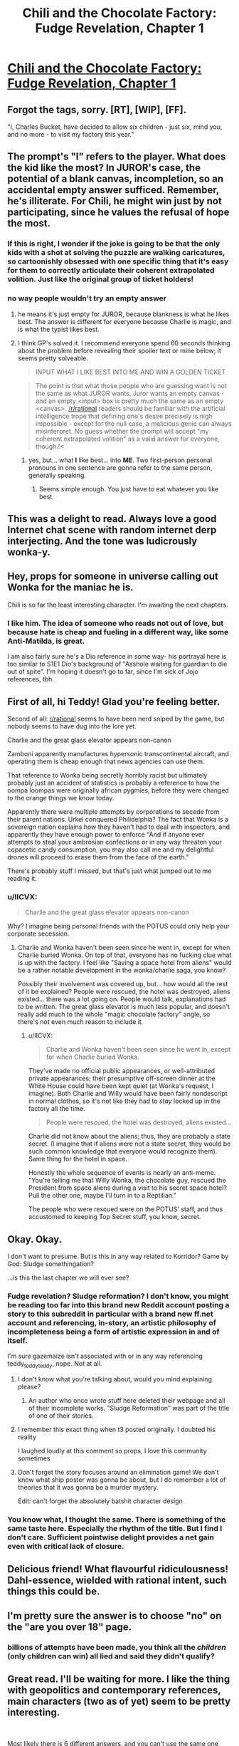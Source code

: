 #+TITLE: Chili and the Chocolate Factory: Fudge Revelation, Chapter 1

* [[https://www.fanfiction.net/s/13451176/1/Chili-and-the-Chocolate-Factory-Fudge-Revelation][Chili and the Chocolate Factory: Fudge Revelation, Chapter 1]]
:PROPERTIES:
:Author: gazemaize
:Score: 85
:DateUnix: 1576133917.0
:DateShort: 2019-Dec-12
:END:

** Forgot the tags, sorry. [RT], [WIP], [FF].

"I, Charles Bucket, have decided to allow six children - just six, mind you, and no more - to visit my factory this year."
:PROPERTIES:
:Author: gazemaize
:Score: 22
:DateUnix: 1576134627.0
:DateShort: 2019-Dec-12
:END:


** The prompt's "I" refers to the player. What does the kid like the most? In JUROR's case, the potential of a blank canvas, incompletion, so an accidental empty answer sufficed. Remember, he's illiterate. For Chili, he might win just by not participating, since he values the refusal of hope the most.
:PROPERTIES:
:Author: Makin-
:Score: 20
:DateUnix: 1576158860.0
:DateShort: 2019-Dec-12
:END:

*** If this is right, I wonder if the joke is going to be that the only kids with a shot at solving the puzzle are walking caricatures, so cartoonishly obsessed with one specific thing that it's easy for them to correctly articulate their coherent extrapolated volition. Just like the original group of ticket holders!
:PROPERTIES:
:Author: CeruleanTresses
:Score: 9
:DateUnix: 1576535209.0
:DateShort: 2019-Dec-17
:END:


*** no way people wouldn't try an empty answer
:PROPERTIES:
:Author: eroticas
:Score: 6
:DateUnix: 1576176134.0
:DateShort: 2019-Dec-12
:END:

**** he means it's just empty for JUROR, because blankness is what he likes best. The answer is different for everyone because Charlie is magic, and is what the typist likes best.
:PROPERTIES:
:Author: dmonroe123
:Score: 19
:DateUnix: 1576186243.0
:DateShort: 2019-Dec-13
:END:


**** I think GP's solved it. I recommend everyone spend 60 seconds thinking about the problem before revealing their spoiler text or mine below; it seems pretty solveable.

#+begin_quote
  INPUT WHAT I LIKE BEST INTO ME AND WIN A GOLDEN TICKET
#+end_quote

#+begin_quote
  The point is that what those people who are guessing want is not the same as what JUROR wants. Juror wants an empty canvas - and an empty <input> box is pretty much the same as an empty <canvas>. [[/r/rational]] readers should be familiar with the artificial intelligence trope that defining one's desire precisely is nigh impossible - except for the null case, a malicious genie can always misinterpret. No guess whether the prompt will accept "my coherent extrapolated volition" as a valid answer for everyone, though.!<
#+end_quote
:PROPERTIES:
:Author: LeifCarrotson
:Score: 7
:DateUnix: 1576186114.0
:DateShort: 2019-Dec-13
:END:

***** yes, but... what *I* like best... into *ME*. Two first-person personal pronouns in one sentence are gonna refer to the same person, generally speaking.
:PROPERTIES:
:Author: GopherAtl
:Score: 8
:DateUnix: 1576245877.0
:DateShort: 2019-Dec-13
:END:

****** Seems simple enough. You just have to eat whatever you like best.
:PROPERTIES:
:Author: MilesSand
:Score: 1
:DateUnix: 1576377562.0
:DateShort: 2019-Dec-15
:END:


** This was a delight to read. Always love a good Internet chat scene with random internet derp interjecting. And the tone was ludicrously wonka-y.
:PROPERTIES:
:Author: tjhance
:Score: 14
:DateUnix: 1576157501.0
:DateShort: 2019-Dec-12
:END:


** Hey, props for someone in universe calling out Wonka for the maniac he is.

Chili is so far the least interesting character. I'm awaiting the next chapters.
:PROPERTIES:
:Author: Paxona
:Score: 14
:DateUnix: 1576256663.0
:DateShort: 2019-Dec-13
:END:

*** I like him. The idea of someone who reads not out of love, but because hate is cheap and fueling in a different way, like some Anti-Matilda, is great.

I am also fairly sure he's a Dio reference in some way- his portrayal here is too similar to S1E1 Dio's background of "Asshole waiting for guardian to die out of spite". I'm hoping it doesn't go to far, since I'm sick of Jojo references, tbh.
:PROPERTIES:
:Author: fljared
:Score: 10
:DateUnix: 1576382628.0
:DateShort: 2019-Dec-15
:END:


** First of all, hi Teddy! Glad you're feeling better.

Second of all: [[/r/rational][r/rational]] seems to have been nerd sniped by the game, but nobody seems to have dug into the lore yet.

Charlie and the great glass elevator appears non-canon

Zamboni apparently manufactures hypersonic transcontinental aircraft, and operating them is cheap enough that news agencies can use them.

That reference to Wonka being secretly horribly racist but ultimately probably just an accident of statistics is probably a reference to how the oompa loompas were originally african pygmies, before they were changed to the orange things we know today.

Apparently there were multiple attempts by corporations to secede from their parent nations. Urkel conquered Philidelphia? The fact that Wonka is a sovereign nation explains how they haven't had to deal with inspectors, and apparently they have enough power to enforce "And if anyone ever attempts to steal your ambrosian confections or in any way threaten your copacetic candy consumption, you may also call me and my delightful drones will proceed to erase them from the face of the earth."

There's probably stuff I missed, but that's just what jumped out to me reading it.
:PROPERTIES:
:Author: CreationBlues
:Score: 18
:DateUnix: 1576277853.0
:DateShort: 2019-Dec-14
:END:

*** u/IICVX:
#+begin_quote
  Charlie and the great glass elevator appears non-canon
#+end_quote

Why? I imagine being personal friends with the POTUS could only help your corporate secession.
:PROPERTIES:
:Author: IICVX
:Score: 4
:DateUnix: 1576294077.0
:DateShort: 2019-Dec-14
:END:

**** Charlie and Wonka haven't been seen since he went in, except for when Charlie buried Wonka. On top of that, everyone has no fucking clue what is up with the factory. I feel like "Saving a space hotel from aliens" would be a rather notable development in the wonka/charlie saga, you know?

Possibly their involvement was covered up, but... how would all the rest of it be explained? People were rescued, the hotel was destroyed, aliens existed... there was a lot going on. People would talk, explanations had to be written. The great glass elevator is much less popular, and doesn't really add much to the whole "magic chocolate factory" angle, so there's not even much reason to include it.
:PROPERTIES:
:Author: CreationBlues
:Score: 8
:DateUnix: 1576295444.0
:DateShort: 2019-Dec-14
:END:

***** u/IICVX:
#+begin_quote
  Charlie and Wonka haven't been seen since he went in, except for when Charlie buried Wonka.
#+end_quote

They've made no official public appearances, or well-attributed private appearances; their presumptive off-screen dinner at the White House could have been kept quiet (at Wonka's request, I imagine). Both Charlie and Willy would have been fairly nondescript in normal clothes, so it's not like they had to /stay/ locked up in the factory all the time.

#+begin_quote
  People were rescued, the hotel was destroyed, aliens existed...
#+end_quote

Charlie did not know about the aliens; thus, they are probably a state secret. (I imagine that if aliens were not a state secret, they would be such common knowledge that everyone would recognize them). Same thing for the hotel in space.

Honestly the whole sequence of events is nearly an anti-meme. "You're telling me that Willy Wonka, the chocolate guy, rescued the President from space aliens during a visit to his secret space hotel? Pull the other one, maybe I'll turn in to a Reptilian."

The people who were rescued were on the POTUS' staff, and thus accustomed to keeping Top Secret stuff, you know, secret.
:PROPERTIES:
:Author: IICVX
:Score: 7
:DateUnix: 1576297017.0
:DateShort: 2019-Dec-14
:END:


** Okay. Okay.

I don't want to presume. But is this in any way related to Korridor? Game by God: Sludge somethingation?

...is this the last chapter we will ever see?
:PROPERTIES:
:Author: Cifems
:Score: 7
:DateUnix: 1576154003.0
:DateShort: 2019-Dec-12
:END:

*** Fudge revelation? Sludge reformation? I don't know, you might be reading too far into this brand new Reddit account posting a story to this subreddit in particular with a brand new ff.net account and referencing, in-story, an artistic philosophy of incompleteness being a form of artistic expression in and of itself.

I'm sure gazemaize isn't associated with or in any way referencing teddy_teddy_teddy, nope. Not at all.
:PROPERTIES:
:Author: gryfft
:Score: 16
:DateUnix: 1576168937.0
:DateShort: 2019-Dec-12
:END:

**** I don't know what you're talking about, would you mind explaining please?
:PROPERTIES:
:Author: Mowtom_
:Score: 4
:DateUnix: 1576208532.0
:DateShort: 2019-Dec-13
:END:

***** An author who once wrote stuff here deleted their webpage and all of their incomplete works. "Sludge Reformation" was part of the title of one of their stories.
:PROPERTIES:
:Author: nytelios
:Score: 13
:DateUnix: 1576209364.0
:DateShort: 2019-Dec-13
:END:


**** I remember this exact thing when t3 posted originally. I doubted his reality

I laughed loudly at this comment so props, I love this community sometimes
:PROPERTIES:
:Author: RMcD94
:Score: 4
:DateUnix: 1576238627.0
:DateShort: 2019-Dec-13
:END:


**** Don't forget the story focuses around an elimination game! We don't know what ship poster was gonna be about, but I do remember a lot of theories that it was gonna be a murder mystery.

Edit: can't forget the absolutely batshit character design
:PROPERTIES:
:Author: CreationBlues
:Score: 2
:DateUnix: 1576277103.0
:DateShort: 2019-Dec-14
:END:


*** You know what, I thought the same. There is something of the same taste here. Especially the rhythm of the title. But I find I don't care. Sufficient pointwise delight provides a net gain even with critical lack of closure.
:PROPERTIES:
:Author: kurtofconspiracy
:Score: 8
:DateUnix: 1576169218.0
:DateShort: 2019-Dec-12
:END:


** Delicious friend! What flavourful ridiculousness! Dahl-essence, wielded with rational intent, such things this could be.
:PROPERTIES:
:Author: kurtofconspiracy
:Score: 6
:DateUnix: 1576168786.0
:DateShort: 2019-Dec-12
:END:


** I'm pretty sure the answer is to choose "no" on the "are you over 18" page.
:PROPERTIES:
:Author: Flashbunny
:Score: 5
:DateUnix: 1576146573.0
:DateShort: 2019-Dec-12
:END:

*** billions of attempts have been made, you think all the /children/ (only children can win) all lied and said they didn't qualify?
:PROPERTIES:
:Author: GopherAtl
:Score: 11
:DateUnix: 1576245938.0
:DateShort: 2019-Dec-13
:END:


** Great read. I'll be waiting for more. I like the thing with geopolitics and contemporary references, main characters (two as of yet) seem to be pretty interesting.

​

Most likely there is 6 different answers, and you can't use the same one twice. But I suppose first one was just blank, or something like that.
:PROPERTIES:
:Author: PreFollower
:Score: 4
:DateUnix: 1576146870.0
:DateShort: 2019-Dec-12
:END:

*** It can't be generic blank answer for anybody because it's highly unlikely that the first person to have gotten it is someone who has a relationship with incompleteness. Tons of people probably tried leaving it blank, it's more likely that any of them would've gotten it.
:PROPERTIES:
:Author: appropriate-username
:Score: 4
:DateUnix: 1576342994.0
:DateShort: 2019-Dec-14
:END:

**** Yes, more likely incomplete than blank.
:PROPERTIES:
:Author: PreFollower
:Score: 2
:DateUnix: 1576348948.0
:DateShort: 2019-Dec-14
:END:


** This is fantastic. I eagerly await the next update.
:PROPERTIES:
:Author: masterax2000
:Score: 4
:DateUnix: 1576213306.0
:DateShort: 2019-Dec-13
:END:


** Chili doesn't go well with chocolate. I predict sadness.
:PROPERTIES:
:Author: JohnKeel
:Score: 3
:DateUnix: 1576164004.0
:DateShort: 2019-Dec-12
:END:

*** [[https://www.target.com/p/lindt-excellence-chili-dark-chocolate-bar-3-5oz/-/A-12945343][Not everyone agrees with you.]]
:PROPERTIES:
:Author: gryfft
:Score: 9
:DateUnix: 1576168355.0
:DateShort: 2019-Dec-12
:END:

**** No to mention the fact that chocolate is a pretty common "secret ingredient" in a lot of chili dishes.
:PROPERTIES:
:Author: DangerouslyUnstable
:Score: 8
:DateUnix: 1576226997.0
:DateShort: 2019-Dec-13
:END:


*** the secret ingredient in my chili is chocolate, actually. Shh, don't tell anyone.
:PROPERTIES:
:Author: GopherAtl
:Score: 5
:DateUnix: 1576246053.0
:DateShort: 2019-Dec-13
:END:


** Typo:

#+begin_quote
  His odds, if we were to try, were not bad. They simply didn't exist.
#+end_quote

Should be:

#+begin_quote
  His odds, if we were to try, were not bad; they simply didn't exist.
#+end_quote
:PROPERTIES:
:Author: 1337_w0n
:Score: 3
:DateUnix: 1576945178.0
:DateShort: 2019-Dec-21
:END:


** Does anyone think the puzzle will be solvable for the readers?
:PROPERTIES:
:Author: xamueljones
:Score: 5
:DateUnix: 1576154118.0
:DateShort: 2019-Dec-12
:END:

*** I suspect there isn't an actual answer, either Charlie picks the winners by hand or the contest is rigged in some other way.

The chapter mentions people trying to brute force it, so any solution that involves entering a (non-insanely-long) string into a textbox would have been found instantly and presumably a lot of clever people are trying out all the other obvious things that we could guess.
:PROPERTIES:
:Author: Silver_Swift
:Score: 14
:DateUnix: 1576154935.0
:DateShort: 2019-Dec-12
:END:

**** I think we can safely assume that any website created by Wonka's heir operates on a "do what I mean (but with candy)" basis, so yeah the net effect is probably identical to Charlie picking people by hand.
:PROPERTIES:
:Author: IICVX
:Score: 4
:DateUnix: 1576293999.0
:DateShort: 2019-Dec-14
:END:


*** I don't think so, because if it was then the fictional public would have solved it. It's going to be something offbeat, like putting chocolate into the computer.
:PROPERTIES:
:Author: eroticas
:Score: 6
:DateUnix: 1576176187.0
:DateShort: 2019-Dec-12
:END:

**** ... oh wow. And on the day the first chapter was posted, too.

(makes you realize how improbable it is that nobody figure it out, even with an answer that stupid)
:PROPERTIES:
:Author: CouteauBleu
:Score: 3
:DateUnix: 1579994007.0
:DateShort: 2020-Jan-26
:END:


**** I don't know about that. In the Wonka movies and books, adults are often kinda condescending to kids and greedy.

I wouldn't be surprised if the fictional public is less competent than in real life. It's also possible that there are adults who put in the right answer or tell it to the kids, but there's some magic that can tell if it's an adult or a kid who didn't figure out the answer themself.
:PROPERTIES:
:Author: xamueljones
:Score: 2
:DateUnix: 1576177610.0
:DateShort: 2019-Dec-12
:END:


** Probably, the solution is Not writing anything at all.

EDIT: Probably not, as one of the chatters mentioned a strategy probably more advanced than this.
:PROPERTIES:
:Author: farsan13
:Score: 2
:DateUnix: 1576144587.0
:DateShort: 2019-Dec-12
:END:

*** That would be pretty early in the list for things to try.
:PROPERTIES:
:Author: osmarks
:Score: 6
:DateUnix: 1576178309.0
:DateShort: 2019-Dec-12
:END:


** Chili will eventually enter the contest with the submission "chocolate", and be given a golden ticket for it.
:PROPERTIES:
:Author: cthulhusleftnipple
:Score: 2
:DateUnix: 1576324955.0
:DateShort: 2019-Dec-14
:END:


** Dude(/tte). I want more. Why isn't there more?

RSS link for interested parties

[[https://old.reddit.com/r/rational/search/?q=author%3Agazemaize+Chili+Chocolate&sort=new&restrict_sr=on]]
:PROPERTIES:
:Author: MilesSand
:Score: 2
:DateUnix: 1576377523.0
:DateShort: 2019-Dec-15
:END:


** Intriguing...
:PROPERTIES:
:Author: Roneitis
:Score: 3
:DateUnix: 1576140407.0
:DateShort: 2019-Dec-12
:END:

